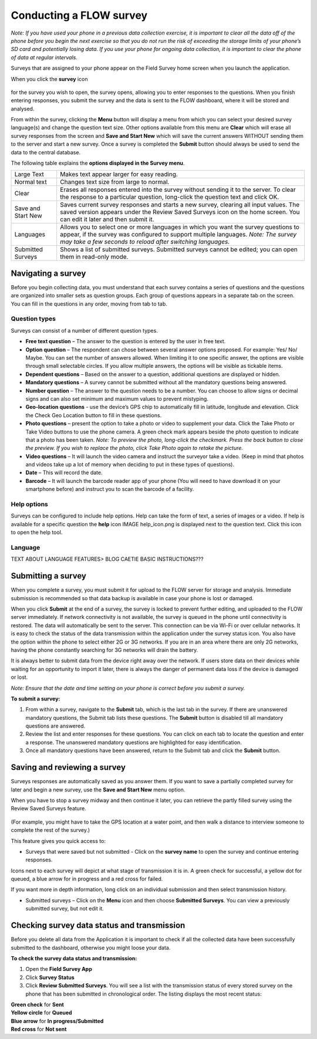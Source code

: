 Conducting a FLOW survey
========================

*Note: If you have used your phone in a previous data collection exercise, it is important to clear all the data off of the phone before you begin the next exercise so that you do not run the risk of exceeding the storage limits of your phone’s SD card and potentially losing data. If you use your phone for ongoing data collection, it is important to clear the phone of data at regular intervals.*

Surveys that are assigned to your phone appear on the Field Survey home screen when you launch the application. 

When you click the **survey** icon 

.. figure:: img/survey_icon.png
   :width: 200 px
   :alt: image of phone
   :align: center
for the survey you wish to open, the survey opens, allowing you to enter responses to the questions. When you finish entering responses, you submit the survey and the data is sent to the FLOW dashboard, where it will be stored and analysed.

From within the survey, clicking the **Menu** button will display a menu from which you can select your desired survey language(s) and change the question text size. Other options available from this menu are **Clear** which will erase all survey responses from the screen and **Save and Start New** which will save the current answers WITHOUT sending them to the server and start a new survey.  Once a survey is completed the **Submit** button should always be used to send the data to the central database.

The following table explains the **options displayed in the Survey menu**. 

=========================================	==========================================================================================================================================================================================================================================
Large Text						Makes text appear larger for easy reading. 

Normal text						Changes text size from large to normal.

Clear							Erases all responses entered into the survey without sending it to the server. To clear the response to a particular question, long-click the question text and click OK. 

Save and Start New					Saves current survey responses and starts a new survey, clearing all input values. The saved version appears under the Review Saved Surveys icon on the home screen. You can edit it later and then submit it. 

Languages						Allows you to select one or more languages in which you want the survey questions to appear, if the survey was configured to support multiple languages. 
							*Note: The survey may take a few seconds to reload after switching languages.*

Submitted Surveys					Shows a list of submitted surveys. Submitted surveys cannot be edited; you can open them in read-only mode. 
=========================================	==========================================================================================================================================================================================================================================

Navigating a survey 
-------------------
Before you begin collecting data, you must understand that each survey contains a series of questions and the questions are organized into smaller sets as question groups. Each group of questions appears in a separate tab on the screen. You can fill in the questions in any order, moving from tab to tab.  

Question types
~~~~~~~~~~~~~~~~~~~~~~~~~~

Surveys can consist of a number of different question types.

- **Free text question** – The answer to the question is entered by the user in free text.

- **Option question** – The respondent can chose between several answer options proposed. For example: Yes/ No/ Maybe. You can set the number of answers allowed. When limiting it to one specific answer, the options are visible through small selectable circles. If you allow multiple answers, the options will be visible as tickable items. 

- **Dependent questions** – Based on the answer to a question, additional questions are displayed or hidden.

- **Mandatory questions** – A survey cannot be submitted without all the mandatory questions being answered. 

- **Number question** – The answer to the question needs to be a number.  You can choose to allow signs or decimal signs and can also set minimum and maximum values to prevent mistyping. 

- **Geo-location questions** - use the device’s GPS chip to automatically fill in latitude, longitude and elevation. Click the Check Geo Location button to fill in these questions.

- **Photo questions** – present the option to take a photo or video to supplement your data. Click the Take Photo or Take Video buttons to use the phone camera. A green check mark appears beside the photo question to indicate that a photo has been taken. *Note: To preview the photo, long-click the checkmark. Press the back button to close the preview. If you wish to replace the photo, click Take Photo again to retake the picture.*

- **Video questions** – It will launch the video camera and instruct the surveyor take a video. (Keep in mind that photos and videos take up a lot of memory when deciding to put in these types of questions).

- **Date** – This will record the date.

- **Barcode** – It will launch the barcode reader app of your phone (You will need to have download it on your smartphone before) and instruct you to scan the barcode of a facility.


Help options
~~~~~~~~~~~~~~~~~~~~~~~~~~

Surveys can be configured to include help options. Help can take the form of text, a series of images or a video. If help is available for a specific question the **help** icon IMAGE help_icon.png is displayed next to the question text. Click this icon to open the help tool.

Language
~~~~~~~~~~~~~~~~~~~~~~~~~~

TEXT ABOUT LANGUAGE FEATURES> BLOG CAETIE BASIC INSTRUCTIONS???


Submitting a survey
-------------------
When you complete a survey, you must submit it for upload to the FLOW server for storage and analysis. Immediate submission is recommended so that data backup is available in case your phone is lost or damaged. 

When you click **Submit** at the end of a survey, the survey is locked to prevent further editing, and uploaded to the FLOW server immediately. If network connectivity is not available, the survey is queued in the phone until connectivity is restored. The data will automatically be sent to the server. This connection can be via Wi-Fi or over cellular networks. It is easy to check the status of the data transmission within the application under the survey status icon. You also have the option within the phone to select either 2G or 3G networks. If you are in an area where there are only 2G networks, having the phone constantly searching for 3G networks will drain the battery.

It is always better to submit data from the device right away over the network. If users store data on their devices while waiting for an opportunity to import it later, there is always the danger of permanent data loss if the device is damaged or lost.

*Note: Ensure that the date and time setting on your phone is correct before you submit a survey.*

**To submit a survey:**

1.	From within a survey, navigate to the **Submit** tab, which is the last tab in the survey. If there are unanswered mandatory questions, the Submit tab lists these questions. The **Submit** button is disabled till all mandatory questions are answered.
2.	Review the list and enter responses for these questions. You can click on each tab to locate the question and enter a response. The unanswered mandatory questions are highlighted for easy identification.
3.	Once all mandatory questions have been answered, return to the Submit tab and click the **Submit** button.

.. figure:: img/9-submit-manual-10.png
   :width: 200 px
   :align: center


Saving and reviewing a survey
-----------------------------
Surveys responses are automatically saved as you answer them. If you want to save a partially completed survey for later and begin a new survey, use the **Save and Start New** menu option.

When you have to stop a survey midway and then continue it later, you can retrieve the partly filled survey using the Review Saved Surveys feature. 

.. figure:: img/5-3review_saved_surveys.png
   :width: 200 px
   :align: center
(For example, you might have to take the GPS location at a water point, and then walk a distance to interview someone to complete the rest of the survey.)  

This feature gives you quick access to:

•	Surveys that were saved but not submitted - Click on the **survey name** to open the survey and continue entering responses.

Icons next to each survey will depict at what stage of transmission it is in. A green check for successful, a yellow dot for queued, a blue arrow for in progress and a red cross for failed. 

If you want more in depth information, long click on an individual submission and then select transmission history.

•	Submitted surveys – Click on the **Menu** icon and then choose **Submitted Surveys**. You can view a previously submitted survey, but not edit it.
  


Checking survey data status and transmission
--------------------------------------------
Before you delete all data from the Application it is important to check if all the collected data have been successfully submitted to the dashboard, otherwise you might loose your data. 

**To check the survey data status and transmission:**

1.	Open the **Field Survey App**
2.	Click **Survey Status**
3.	Click **Review Submitted Surveys**. You will see a list with the transmission status of every stored survey on the phone that has been submitted in chronological order. The listing displays the most recent status: 
	
|		**Green check** for **Sent**
|		**Yellow circle** for **Queued**
|		**Blue arrow** for **In progress/Submitted**
|		**Red cross** for **Not sent** 

